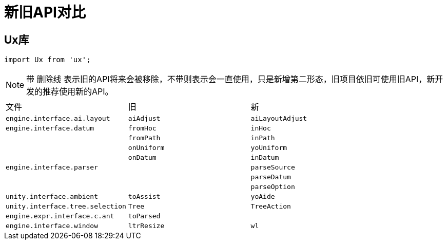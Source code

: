 = 新旧API对比

== Ux库

[source,js]
import Ux from 'ux';

[NOTE]
带 [.line-through]#删除线# 表示旧的API将来会被移除，不带则表示会一直使用，只是新增第二形态，旧项目依旧可使用旧API，新开发的推荐使用新的API。

|===
|文件|旧|新
|`engine.interface.ai.layout`|[.line-through]#`aiAdjust`#|`aiLayoutAdjust`
|`engine.interface.datum`|`fromHoc`|`inHoc`
||`fromPath`|`inPath`
||`onUniform`|`yoUniform`
||`onDatum`|`inDatum`
|`engine.interface.parser`||`parseSource`
|||`parseDatum`
|||`parseOption`
|`unity.interface.ambient`|[.line-through]#`toAssist`#|`yoAide`
|`unity.interface.tree.selection`|[.line-through]#`Tree`#|`TreeAction`
|`engine.expr.interface.c.ant`|[.line-through]#`toParsed`#|
|`engine.interface.window`|[.line-through]#`ltrResize`#|`wl`|
|===